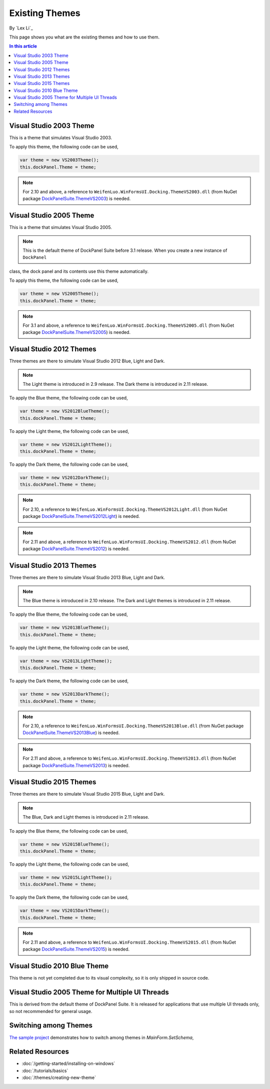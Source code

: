 Existing Themes
===============
By `Lex Li`_

This page shows you what are the existing themes and how to use them.

.. contents:: In this article
   :local:
   :depth: 1

Visual Studio 2003 Theme
------------------------
This is a theme that simulates Visual Studio 2003.

To apply this theme, the following code can be used,

.. code-block:: csharp

  var theme = new VS2003Theme();
  this.dockPanel.Theme = theme;
  
.. note:: For 2.10 and above, a reference to ``WeifenLuo.WinFormsUI.Docking.ThemeVS2003.dll`` (from NuGet package `DockPanelSuite.ThemeVS2003 <https://www.nuget.org/packages/DockPanelSuite.ThemeVS2003>`_) is needed.

Visual Studio 2005 Theme
------------------------
This is a theme that simulates Visual Studio 2005.

.. note:: This is the default theme of DockPanel Suite before 3.1 release. When you create a new instance of ``DockPanel`` 
class, the dock panel and its contents use this theme automatically.

To apply this theme, the following code can be used,

.. code-block:: csharp

  var theme = new VS2005Theme();
  this.dockPanel.Theme = theme;

.. note:: For 3.1 and above, a reference to ``WeifenLuo.WinFormsUI.Docking.ThemeVS2005.dll`` (from NuGet package `DockPanelSuite.ThemeVS2005 <https://www.nuget.org/packages/DockPanelSuite.ThemeVS2005>`_) is needed.

Visual Studio 2012 Themes
-------------------------
Three themes are there to simulate Visual Studio 2012 Blue, Light and Dark. 

.. note:: The Light theme is introduced in 2.9 release. The Dark theme is introduced in 2.11 release.

To apply the Blue theme, the following code can be used,

.. code-block:: csharp

  var theme = new VS2012BlueTheme();
  this.dockPanel.Theme = theme;

To apply the Light theme, the following code can be used,

.. code-block:: csharp

  var theme = new VS2012LightTheme();
  this.dockPanel.Theme = theme;

To apply the Dark theme, the following code can be used,

.. code-block:: csharp

  var theme = new VS2012DarkTheme();
  this.dockPanel.Theme = theme;

.. note:: For 2.10, a reference to ``WeifenLuo.WinFormsUI.Docking.ThemeVS2012Light.dll`` (from NuGet package `DockPanelSuite.ThemeVS2012Light <https://www.nuget.org/packages/DockPanelSuite.ThemeVS2012Light>`_) is needed. 

.. note:: For 2.11 and above, a reference to ``WeifenLuo.WinFormsUI.Docking.ThemeVS2012.dll`` (from NuGet package `DockPanelSuite.ThemeVS2012 <https://www.nuget.org/packages/DockPanelSuite.ThemeVS2012>`_) is needed.

Visual Studio 2013 Themes
-------------------------
Three themes are there to simulate Visual Studio 2013 Blue, Light and Dark. 

.. note:: The Blue theme is introduced in 2.10 release. The Dark and Light themes is introduced in 2.11 release.

To apply the Blue theme, the following code can be used,

.. code-block:: csharp

  var theme = new VS2013BlueTheme();
  this.dockPanel.Theme = theme;

To apply the Light theme, the following code can be used,

.. code-block:: csharp

  var theme = new VS2013LightTheme();
  this.dockPanel.Theme = theme;

To apply the Dark theme, the following code can be used,

.. code-block:: csharp

  var theme = new VS2013DarkTheme();
  this.dockPanel.Theme = theme;

.. note:: For 2.10, a reference to ``WeifenLuo.WinFormsUI.Docking.ThemeVS2013Blue.dll`` (from NuGet package `DockPanelSuite.ThemeVS2013Blue <https://www.nuget.org/packages/DockPanelSuite.ThemeVS2013Blue>`_) is needed.

.. note:: For 2.11 and above, a reference to ``WeifenLuo.WinFormsUI.Docking.ThemeVS2013.dll`` (from NuGet package `DockPanelSuite.ThemeVS2013 <https://www.nuget.org/packages/DockPanelSuite.ThemeVS2013>`_) is needed.

Visual Studio 2015 Themes
-------------------------
Three themes are there to simulate Visual Studio 2015 Blue, Light and Dark. 

.. note:: The Blue, Dark and Light themes is introduced in 2.11 release.

To apply the Blue theme, the following code can be used,

.. code-block:: csharp

  var theme = new VS2015BlueTheme();
  this.dockPanel.Theme = theme;

To apply the Light theme, the following code can be used,

.. code-block:: csharp

  var theme = new VS2015LightTheme();
  this.dockPanel.Theme = theme;

To apply the Dark theme, the following code can be used,

.. code-block:: csharp

  var theme = new VS2015DarkTheme();
  this.dockPanel.Theme = theme;

.. note:: For 2.11 and above, a reference to ``WeifenLuo.WinFormsUI.Docking.ThemeVS2015.dll`` (from NuGet package `DockPanelSuite.ThemeVS2015 <https://www.nuget.org/packages/DockPanelSuite.ThemeVS2015>`_) is needed.

Visual Studio 2010 Blue Theme
-----------------------------
This theme is not yet completed due to its visual complexity, so it is only shipped in source code.

Visual Studio 2005 Theme for Multiple UI Threads
------------------------------------------------
This is derived from the default theme of DockPanel Suite. It is released for applications that use multiple UI threads only, so not recommended for general usage.

Switching among Themes
----------------------
`The sample project <https://github.com/dockpanelsuite/dockpanelsuite/blob/master/DockSample/MainForm.cs>`_ demonstrates how to switch among themes in `MainForm.SetSchema`,

Related Resources
-----------------

- :doc:`/getting-started/installing-on-windows`
- :doc:`/tutorials/basics`
- :doc:`/themes/creating-new-theme`
